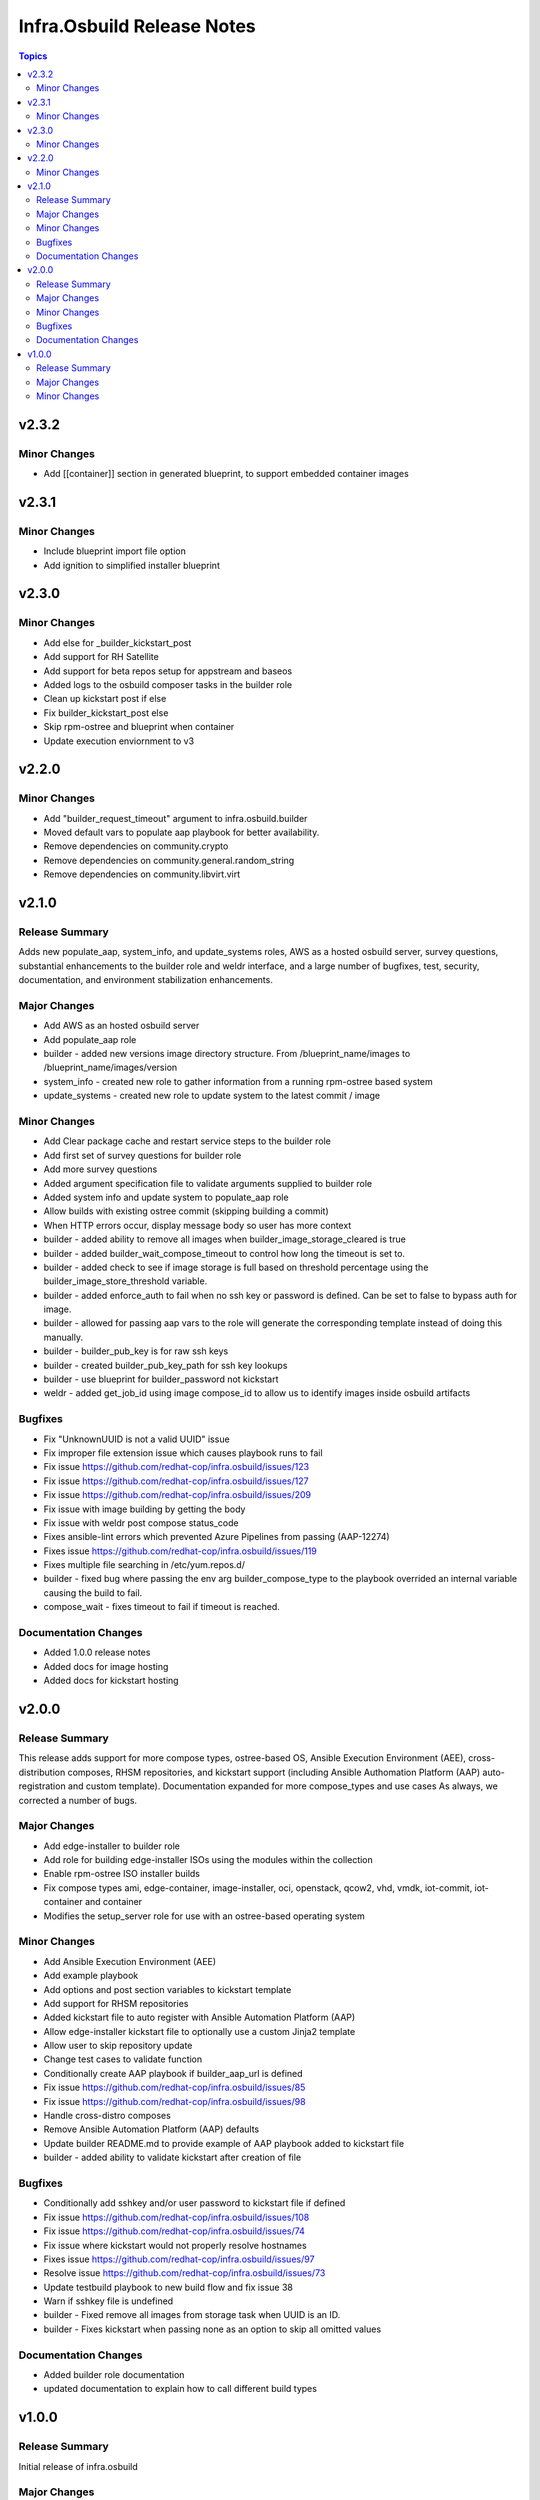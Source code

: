 ===========================
Infra.Osbuild Release Notes
===========================

.. contents:: Topics

v2.3.2
======

Minor Changes
-------------

- Add [[container]] section in generated blueprint, to support embedded container images

v2.3.1
======

Minor Changes
-------------

- Include blueprint import file option
- Add ignition to simplified installer blueprint

v2.3.0
======

Minor Changes
-------------

- Add else for _builder_kickstart_post
- Add support for RH Satellite
- Add support for beta repos setup for appstream and baseos
- Added logs to the osbuild composer tasks in the builder role
- Clean up kickstart post if else
- Fix builder_kickstart_post else
- Skip rpm-ostree and blueprint when container
- Update execution enviornment to v3


v2.2.0
======

Minor Changes
-------------

- Add "builder_request_timeout" argument to infra.osbuild.builder
- Moved default vars to populate aap playbook for better availability.
- Remove dependencies on community.crypto
- Remove dependencies on community.general.random_string
- Remove dependencies on community.libvirt.virt

v2.1.0
======

Release Summary
---------------

Adds new populate_aap, system_info, and update_systems roles,
AWS as a hosted osbuild server, survey questions, substantial enhancements to the
builder role and weldr interface, and a large number of bugfixes, test, security,
documentation, and environment stabilization enhancements.

Major Changes
-------------

- Add AWS as an hosted osbuild server
- Add populate_aap role
- builder - added new versions image directory structure. From /blueprint_name/images to /blueprint_name/images/version
- system_info - created new role to gather information from a running rpm-ostree based system
- update_systems - created new role to update system to the latest commit / image

Minor Changes
-------------

- Add Clear package cache and restart service steps to the builder role
- Add first set of survey questions for builder role
- Add more survey questions
- Added argument specification file to validate arguments supplied to builder role
- Added system info and update system to populate_aap role
- Allow builds with existing ostree commit (skipping building a commit)
- When HTTP errors occur, display message body so user has more context
- builder - added ability to remove all images when builder_image_storage_cleared is true
- builder - added builder_wait_compose_timeout to control how long the timeout is set to.
- builder - added check to see if image storage is full based on threshold percentage using the builder_image_store_threshold variable.
- builder - added enforce_auth to fail when no ssh key or password is defined. Can be set to false to bypass auth for image.
- builder - allowed for passing aap vars to the role will generate the corresponding template instead of doing this manually.
- builder - builder_pub_key is for raw ssh keys
- builder - created builder_pub_key_path for ssh key lookups
- builder - use blueprint for builder_password not kickstart
- weldr - added get_job_id using image compose_id to allow us to identify images inside osbuild artifacts

Bugfixes
--------

- Fix "UnknownUUID is not a valid UUID" issue
- Fix improper file extension issue which causes playbook runs to fail
- Fix issue https://github.com/redhat-cop/infra.osbuild/issues/123
- Fix issue https://github.com/redhat-cop/infra.osbuild/issues/127
- Fix issue https://github.com/redhat-cop/infra.osbuild/issues/209
- Fix issue with image building by getting the body
- Fix issue with weldr post compose status_code
- Fixes ansible-lint errors which prevented Azure Pipelines from passing (AAP-12274)
- Fixes issue https://github.com/redhat-cop/infra.osbuild/issues/119
- Fixes multiple file searching in /etc/yum.repos.d/
- builder - fixed bug where passing the env arg builder_compose_type to the playbook overrided an internal variable causing the build to fail.
- compose_wait - fixes timeout to fail if timeout is reached.

Documentation Changes
---------------------

- Added 1.0.0 release notes
- Added docs for image hosting
- Added docs for kickstart hosting

v2.0.0
======

Release Summary
---------------

This release adds support for more compose types, ostree-based OS, Ansible Execution Environment (AEE),
cross-distribution composes, RHSM repositories, and kickstart support (including Ansible Authomation
Platform (AAP) auto-registration and custom template).
Documentation expanded for more compose_types and use cases
As always, we corrected a number of bugs.

Major Changes
-------------

- Add edge-installer to builder role
- Add role for building edge-installer ISOs using the modules within the collection
- Enable rpm-ostree ISO installer builds
- Fix compose types ami, edge-container, image-installer, oci, openstack, qcow2, vhd, vmdk, iot-commit, iot-container and container
- Modifies the setup_server role for use with an ostree-based operating system

Minor Changes
-------------

- Add Ansible Execution Environment (AEE)
- Add example playbook
- Add options and post section variables to kickstart template
- Add support for RHSM repositories
- Added kickstart file to auto register with Ansible Automation Platform (AAP)
- Allow edge-installer kickstart file to optionally use a custom Jinja2 template
- Allow user to skip repository update
- Change test cases to validate function
- Conditionally create AAP playbook if builder_aap_url is defined
- Fix issue https://github.com/redhat-cop/infra.osbuild/issues/85
- Fix issue https://github.com/redhat-cop/infra.osbuild/issues/98
- Handle cross-distro composes
- Remove Ansible Automation Platform (AAP) defaults
- Update builder README.md to provide example of AAP playbook added to kickstart file
- builder - added ability to validate kickstart after creation of file

Bugfixes
--------

- Conditionally add sshkey and/or user password to kickstart file if defined
- Fix issue https://github.com/redhat-cop/infra.osbuild/issues/108
- Fix issue https://github.com/redhat-cop/infra.osbuild/issues/74
- Fix issue where kickstart would not properly resolve hostnames
- Fixes issue https://github.com/redhat-cop/infra.osbuild/issues/97
- Resolve issue https://github.com/redhat-cop/infra.osbuild/issues/73
- Update testbuild playbook to new build flow and fix issue 38
- Warn if sshkey file is undefined
- builder - Fixed remove all images from storage task when UUID is an ID.
- builder - Fixes kickstart when passing none as an option to skip all omitted values

Documentation Changes
---------------------

- Added builder role documentation
- updated documentation to explain how to call different build types

v1.0.0
======

Release Summary
---------------

Initial release of infra.osbuild

Major Changes
-------------

- Add custom repositories as sources for blueprints
- Added get_all_finished_images module
- Added image_server role
- Added osbuild_server role
- Implement more weldrapiv1 methods

Minor Changes
-------------

- Add blueprint details (semantic versioning, name)
- Add rhsm (Red Hat Subscription Manager) option
- Add weldr socket timeout
- Change name from osbuild.composer to infra.osbuild (Validated Content)
